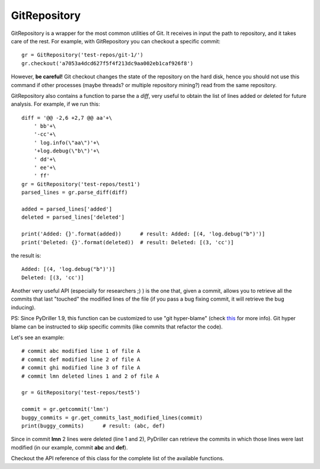 .. _gitrepository_toplevel:

==============
GitRepository
==============

GitRepository is a wrapper for the most common utilities of Git. It receives in input
the path to repository, and it takes care of the rest. 
For example, with GitRepository you can checkout a specific commit::

    gr = GitRepository('test-repos/git-1/')
    gr.checkout('a7053a4dcd627f5f4f213dc9aa002eb1caf926f8')

However, **be careful!** Git checkout changes the state of the repository on the hard
disk, hence you should not use this command if other processes (maybe threads? or multiple 
repository mining?) read from the same repository.

GitRepository also contains a function to parse the a `diff`, very useful to obtain the list
of lines added or deleted for future analysis. For example, if we run this::

    diff = '@@ -2,6 +2,7 @@ aa'+\
        ' bb'+\
        '-cc'+\
        ' log.info(\"aa\")'+\
        '+log.debug(\"b\")'+\
        ' dd'+\
        ' ee'+\
        ' ff'
    gr = GitRepository('test-repos/test1')
    parsed_lines = gr.parse_diff(diff)

    added = parsed_lines['added']
    deleted = parsed_lines['deleted']

    print('Added: {}'.format(added))      # result: Added: [(4, 'log.debug("b")')]
    print('Deleted: {}'.format(deleted))  # result: Deleted: [(3, 'cc')]

the result is::

    Added: [(4, 'log.debug("b")')]
    Deleted: [(3, 'cc')]

Another very useful API (especially for researchers ;) ) is the one that, given a commit, allows you to retrieve
all the commits that last "touched" the modified lines of the file (if you pass a bug fixing commit, it will retrieve the bug inducing). 

PS: Since PyDriller 1.9, this function can be customized to use "git hyper-blame" (check `this <https://commondatastorage.googleapis.com/chrome-infra-docs/flat/depot_tools/docs/html/depot_tools_tutorial.html#_setting_up>`_ for more info).
Git hyper blame can be instructed to skip specific commits (like commits that refactor the code).

Let's see an example::

    # commit abc modified line 1 of file A
    # commit def modified line 2 of file A
    # commit ghi modified line 3 of file A
    # commit lmn deleted lines 1 and 2 of file A
    
    gr = GitRepository('test-repos/test5')
    
    commit = gr.getcommit('lmn')
    buggy_commits = gr.get_commits_last_modified_lines(commit)
    print(buggy_commits)      # result: (abc, def)

Since in commit **lmn** 2 lines were deleted (line 1 and 2), PyDriller can retrieve the commits in which those lines
were last modified (in our example, commit **abc** and **def**).

Checkout the API reference of this class for the complete list of the available functions.

